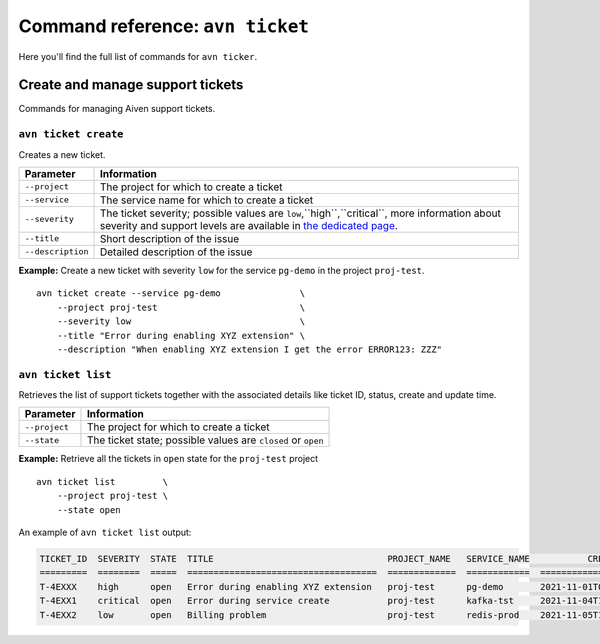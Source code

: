 Command reference: ``avn ticket``
==================================

Here you'll find the full list of commands for ``avn ticker``.


Create and manage support tickets
------------------------------------

Commands for managing Aiven support tickets.

``avn ticket create``
'''''''''''''''''''''''''

Creates a new ticket.

.. list-table::
  :header-rows: 1
  :align: left

  * - Parameter
    - Information
  * - ``--project``
    - The project for which to create a ticket
  * - ``--service``
    - The service name for which to create a ticket
  * - ``--severity``
    - The ticket severity; possible values are ``low``,``high``,``critical``, more information about severity and support levels are available in `the dedicated page <https://aiven.io/support-services>`_.
  * - ``--title``
    - Short description of the issue
  * - ``--description``
    - Detailed description of the issue


**Example:** Create a new ticket with severity ``low`` for the service ``pg-demo`` in the project ``proj-test``.

::

  avn ticket create --service pg-demo               \
      --project proj-test                           \
      --severity low                                \
      --title "Error during enabling XYZ extension" \
      --description "When enabling XYZ extension I get the error ERROR123: ZZZ"

``avn ticket list``
''''''''''''''''''''''

Retrieves the list of support tickets together with the associated details like ticket ID, status, create and update time.

.. list-table::
  :header-rows: 1
  :align: left

  * - Parameter
    - Information
  * - ``--project``
    - The project for which to create a ticket
  * - ``--state``
    - The ticket state; possible values are ``closed`` or ``open``


**Example:** Retrieve all the tickets in ``open`` state for the ``proj-test`` project

::

  avn ticket list         \
      --project proj-test \
      --state open

An example of ``avn ticket list`` output:

.. code:: text

    TICKET_ID  SEVERITY  STATE  TITLE                                 PROJECT_NAME   SERVICE_NAME           CREATE_TIME           DESCRIPTION                                         UPDATE_TIME           USER_EMAIL         USER_REAL_NAME
    =========  ========  =====  ====================================  =============  ============  ====================  ============================================================ ====================  =================  ==============
    T-4EXXX    high      open   Error during enabling XYZ extension   proj-test      pg-demo       2021-11-01T07:59:52Z  "When enabling XYZ extension I get the error ERROR123: ZZZ"  2021-11-03T22:30:28Z  joe@example.com    Joe Doe
    T-4EXX1    critical  open   Error during service create           proj-test      kafka-tst     2021-11-04T18:14:16Z  "Create service shows ERROR 123"                             2021-11-05T22:10:30Z  maria@example.com  Maria Test
    T-4EXX2    low       open   Billing problem                       proj-test      redis-prod    2021-11-05T10:29:26Z  "Bills are sent twice"                                       2021-11-05T22:10:24Z  carl@example.com   Carl White